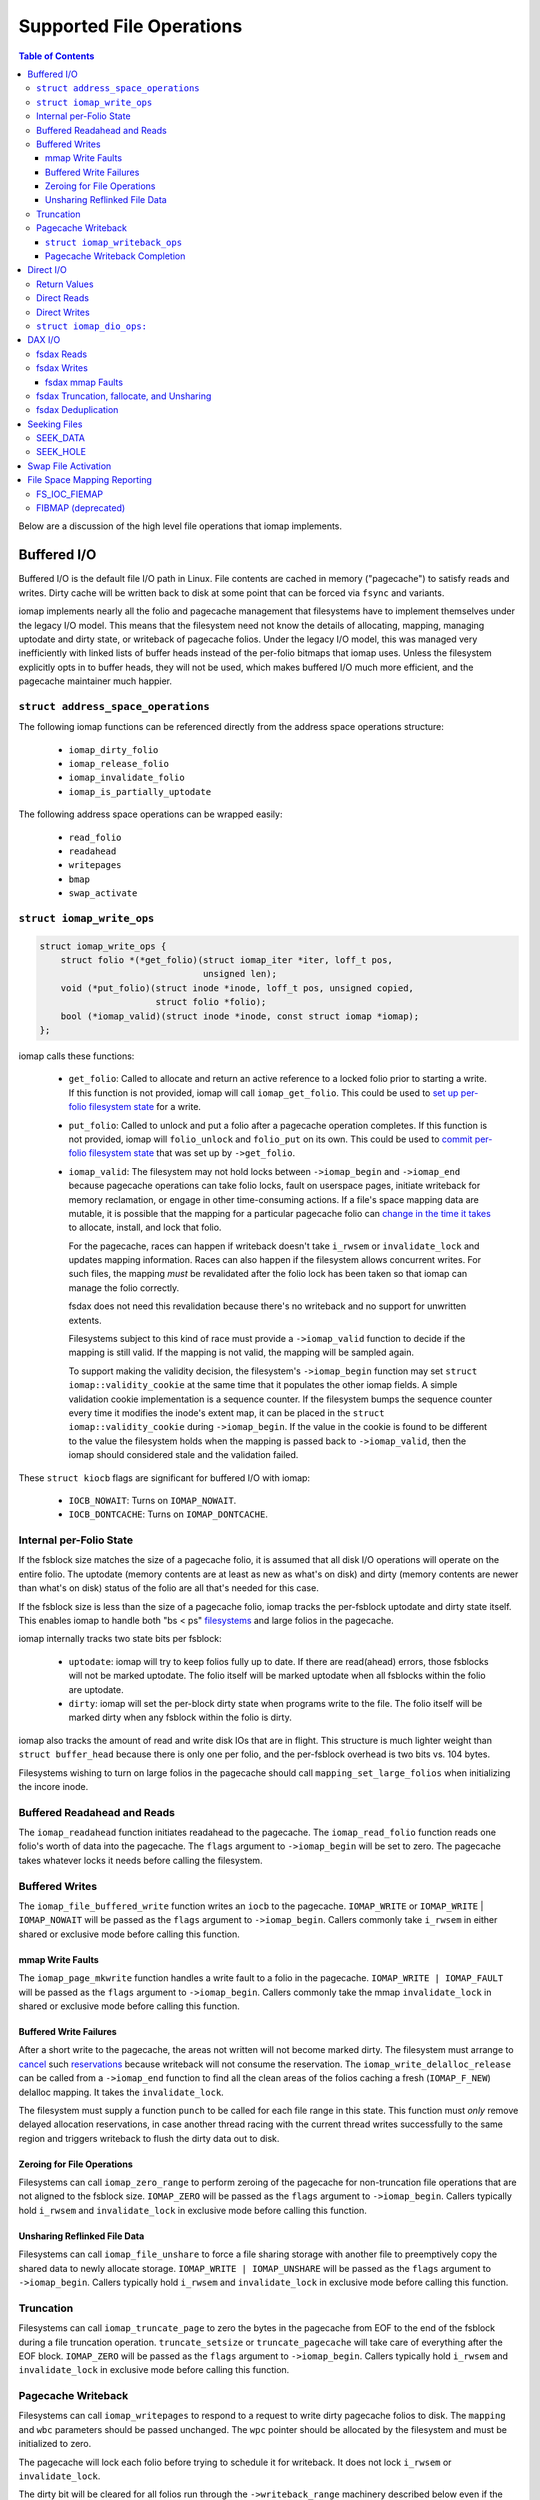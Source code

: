 .. SPDX-License-Identifier: GPL-2.0
.. _iomap_operations:

..
        Dumb style notes to maintain the author's sanity:
        Please try to start sentences on separate lines so that
        sentence changes don't bleed colors in diff.
        Heading decorations are documented in sphinx.rst.

=========================
Supported File Operations
=========================

.. contents:: Table of Contents
   :local:

Below are a discussion of the high level file operations that iomap
implements.

Buffered I/O
============

Buffered I/O is the default file I/O path in Linux.
File contents are cached in memory ("pagecache") to satisfy reads and
writes.
Dirty cache will be written back to disk at some point that can be
forced via ``fsync`` and variants.

iomap implements nearly all the folio and pagecache management that
filesystems have to implement themselves under the legacy I/O model.
This means that the filesystem need not know the details of allocating,
mapping, managing uptodate and dirty state, or writeback of pagecache
folios.
Under the legacy I/O model, this was managed very inefficiently with
linked lists of buffer heads instead of the per-folio bitmaps that iomap
uses.
Unless the filesystem explicitly opts in to buffer heads, they will not
be used, which makes buffered I/O much more efficient, and the pagecache
maintainer much happier.

``struct address_space_operations``
-----------------------------------

The following iomap functions can be referenced directly from the
address space operations structure:

 * ``iomap_dirty_folio``
 * ``iomap_release_folio``
 * ``iomap_invalidate_folio``
 * ``iomap_is_partially_uptodate``

The following address space operations can be wrapped easily:

 * ``read_folio``
 * ``readahead``
 * ``writepages``
 * ``bmap``
 * ``swap_activate``

``struct iomap_write_ops``
--------------------------

.. code-block:: c

 struct iomap_write_ops {
     struct folio *(*get_folio)(struct iomap_iter *iter, loff_t pos,
                                unsigned len);
     void (*put_folio)(struct inode *inode, loff_t pos, unsigned copied,
                       struct folio *folio);
     bool (*iomap_valid)(struct inode *inode, const struct iomap *iomap);
 };

iomap calls these functions:

  - ``get_folio``: Called to allocate and return an active reference to
    a locked folio prior to starting a write.
    If this function is not provided, iomap will call
    ``iomap_get_folio``.
    This could be used to `set up per-folio filesystem state
    <https://lore.kernel.org/all/20190429220934.10415-5-agruenba@redhat.com/>`_
    for a write.

  - ``put_folio``: Called to unlock and put a folio after a pagecache
    operation completes.
    If this function is not provided, iomap will ``folio_unlock`` and
    ``folio_put`` on its own.
    This could be used to `commit per-folio filesystem state
    <https://lore.kernel.org/all/20180619164137.13720-6-hch@lst.de/>`_
    that was set up by ``->get_folio``.

  - ``iomap_valid``: The filesystem may not hold locks between
    ``->iomap_begin`` and ``->iomap_end`` because pagecache operations
    can take folio locks, fault on userspace pages, initiate writeback
    for memory reclamation, or engage in other time-consuming actions.
    If a file's space mapping data are mutable, it is possible that the
    mapping for a particular pagecache folio can `change in the time it
    takes
    <https://lore.kernel.org/all/20221123055812.747923-8-david@fromorbit.com/>`_
    to allocate, install, and lock that folio.

    For the pagecache, races can happen if writeback doesn't take
    ``i_rwsem`` or ``invalidate_lock`` and updates mapping information.
    Races can also happen if the filesystem allows concurrent writes.
    For such files, the mapping *must* be revalidated after the folio
    lock has been taken so that iomap can manage the folio correctly.

    fsdax does not need this revalidation because there's no writeback
    and no support for unwritten extents.

    Filesystems subject to this kind of race must provide a
    ``->iomap_valid`` function to decide if the mapping is still valid.
    If the mapping is not valid, the mapping will be sampled again.

    To support making the validity decision, the filesystem's
    ``->iomap_begin`` function may set ``struct iomap::validity_cookie``
    at the same time that it populates the other iomap fields.
    A simple validation cookie implementation is a sequence counter.
    If the filesystem bumps the sequence counter every time it modifies
    the inode's extent map, it can be placed in the ``struct
    iomap::validity_cookie`` during ``->iomap_begin``.
    If the value in the cookie is found to be different to the value
    the filesystem holds when the mapping is passed back to
    ``->iomap_valid``, then the iomap should considered stale and the
    validation failed.

These ``struct kiocb`` flags are significant for buffered I/O with iomap:

 * ``IOCB_NOWAIT``: Turns on ``IOMAP_NOWAIT``.

 * ``IOCB_DONTCACHE``: Turns on ``IOMAP_DONTCACHE``.

Internal per-Folio State
------------------------

If the fsblock size matches the size of a pagecache folio, it is assumed
that all disk I/O operations will operate on the entire folio.
The uptodate (memory contents are at least as new as what's on disk) and
dirty (memory contents are newer than what's on disk) status of the
folio are all that's needed for this case.

If the fsblock size is less than the size of a pagecache folio, iomap
tracks the per-fsblock uptodate and dirty state itself.
This enables iomap to handle both "bs < ps" `filesystems
<https://lore.kernel.org/all/20230725122932.144426-1-ritesh.list@gmail.com/>`_
and large folios in the pagecache.

iomap internally tracks two state bits per fsblock:

 * ``uptodate``: iomap will try to keep folios fully up to date.
   If there are read(ahead) errors, those fsblocks will not be marked
   uptodate.
   The folio itself will be marked uptodate when all fsblocks within the
   folio are uptodate.

 * ``dirty``: iomap will set the per-block dirty state when programs
   write to the file.
   The folio itself will be marked dirty when any fsblock within the
   folio is dirty.

iomap also tracks the amount of read and write disk IOs that are in
flight.
This structure is much lighter weight than ``struct buffer_head``
because there is only one per folio, and the per-fsblock overhead is two
bits vs. 104 bytes.

Filesystems wishing to turn on large folios in the pagecache should call
``mapping_set_large_folios`` when initializing the incore inode.

Buffered Readahead and Reads
----------------------------

The ``iomap_readahead`` function initiates readahead to the pagecache.
The ``iomap_read_folio`` function reads one folio's worth of data into
the pagecache.
The ``flags`` argument to ``->iomap_begin`` will be set to zero.
The pagecache takes whatever locks it needs before calling the
filesystem.

Buffered Writes
---------------

The ``iomap_file_buffered_write`` function writes an ``iocb`` to the
pagecache.
``IOMAP_WRITE`` or ``IOMAP_WRITE`` | ``IOMAP_NOWAIT`` will be passed as
the ``flags`` argument to ``->iomap_begin``.
Callers commonly take ``i_rwsem`` in either shared or exclusive mode
before calling this function.

mmap Write Faults
~~~~~~~~~~~~~~~~~

The ``iomap_page_mkwrite`` function handles a write fault to a folio in
the pagecache.
``IOMAP_WRITE | IOMAP_FAULT`` will be passed as the ``flags`` argument
to ``->iomap_begin``.
Callers commonly take the mmap ``invalidate_lock`` in shared or
exclusive mode before calling this function.

Buffered Write Failures
~~~~~~~~~~~~~~~~~~~~~~~

After a short write to the pagecache, the areas not written will not
become marked dirty.
The filesystem must arrange to `cancel
<https://lore.kernel.org/all/20221123055812.747923-6-david@fromorbit.com/>`_
such `reservations
<https://lore.kernel.org/linux-xfs/20220817093627.GZ3600936@dread.disaster.area/>`_
because writeback will not consume the reservation.
The ``iomap_write_delalloc_release`` can be called from a
``->iomap_end`` function to find all the clean areas of the folios
caching a fresh (``IOMAP_F_NEW``) delalloc mapping.
It takes the ``invalidate_lock``.

The filesystem must supply a function ``punch`` to be called for
each file range in this state.
This function must *only* remove delayed allocation reservations, in
case another thread racing with the current thread writes successfully
to the same region and triggers writeback to flush the dirty data out to
disk.

Zeroing for File Operations
~~~~~~~~~~~~~~~~~~~~~~~~~~~

Filesystems can call ``iomap_zero_range`` to perform zeroing of the
pagecache for non-truncation file operations that are not aligned to
the fsblock size.
``IOMAP_ZERO`` will be passed as the ``flags`` argument to
``->iomap_begin``.
Callers typically hold ``i_rwsem`` and ``invalidate_lock`` in exclusive
mode before calling this function.

Unsharing Reflinked File Data
~~~~~~~~~~~~~~~~~~~~~~~~~~~~~

Filesystems can call ``iomap_file_unshare`` to force a file sharing
storage with another file to preemptively copy the shared data to newly
allocate storage.
``IOMAP_WRITE | IOMAP_UNSHARE`` will be passed as the ``flags`` argument
to ``->iomap_begin``.
Callers typically hold ``i_rwsem`` and ``invalidate_lock`` in exclusive
mode before calling this function.

Truncation
----------

Filesystems can call ``iomap_truncate_page`` to zero the bytes in the
pagecache from EOF to the end of the fsblock during a file truncation
operation.
``truncate_setsize`` or ``truncate_pagecache`` will take care of
everything after the EOF block.
``IOMAP_ZERO`` will be passed as the ``flags`` argument to
``->iomap_begin``.
Callers typically hold ``i_rwsem`` and ``invalidate_lock`` in exclusive
mode before calling this function.

Pagecache Writeback
-------------------

Filesystems can call ``iomap_writepages`` to respond to a request to
write dirty pagecache folios to disk.
The ``mapping`` and ``wbc`` parameters should be passed unchanged.
The ``wpc`` pointer should be allocated by the filesystem and must
be initialized to zero.

The pagecache will lock each folio before trying to schedule it for
writeback.
It does not lock ``i_rwsem`` or ``invalidate_lock``.

The dirty bit will be cleared for all folios run through the
``->writeback_range`` machinery described below even if the writeback fails.
This is to prevent dirty folio clots when storage devices fail; an
``-EIO`` is recorded for userspace to collect via ``fsync``.

The ``ops`` structure must be specified and is as follows:

``struct iomap_writeback_ops``
~~~~~~~~~~~~~~~~~~~~~~~~~~~~~~

.. code-block:: c

 struct iomap_writeback_ops {
    int (*writeback_range)(struct iomap_writepage_ctx *wpc,
        struct folio *folio, u64 pos, unsigned int len, u64 end_pos);
    int (*writeback_submit)(struct iomap_writepage_ctx *wpc, int error);
 };

The fields are as follows:

  - ``writeback_range``: Sets ``wpc->iomap`` to the space mapping of the file
    range (in bytes) given by ``offset`` and ``len``.
    iomap calls this function for each dirty fs block in each dirty folio,
    though it will `reuse mappings
    <https://lore.kernel.org/all/20231207072710.176093-15-hch@lst.de/>`_
    for runs of contiguous dirty fsblocks within a folio.
    Do not return ``IOMAP_INLINE`` mappings here; the ``->iomap_end``
    function must deal with persisting written data.
    Do not return ``IOMAP_DELALLOC`` mappings here; iomap currently
    requires mapping to allocated space.
    Filesystems can skip a potentially expensive mapping lookup if the
    mappings have not changed.
    This revalidation must be open-coded by the filesystem; it is
    unclear if ``iomap::validity_cookie`` can be reused for this
    purpose.

    If this methods fails to schedule I/O for any part of a dirty folio, it
    should throw away any reservations that may have been made for the write.
    The folio will be marked clean and an ``-EIO`` recorded in the
    pagecache.
    Filesystems can use this callback to `remove
    <https://lore.kernel.org/all/20201029163313.1766967-1-bfoster@redhat.com/>`_
    delalloc reservations to avoid having delalloc reservations for
    clean pagecache.
    This function must be supplied by the filesystem.

  - ``writeback_submit``: Submit the previous built writeback context.
    Block based file systems should use the iomap_ioend_writeback_submit
    helper, other file system can implement their own.
    File systems can optionall to hook into writeback bio submission.
    This might include pre-write space accounting updates, or installing
    a custom ``->bi_end_io`` function for internal purposes, such as
    deferring the ioend completion to a workqueue to run metadata update
    transactions from process context before submitting the bio.
    This function must be supplied by the filesystem.

Pagecache Writeback Completion
~~~~~~~~~~~~~~~~~~~~~~~~~~~~~~

To handle the bookkeeping that must happen after disk I/O for writeback
completes, iomap creates chains of ``struct iomap_ioend`` objects that
wrap the ``bio`` that is used to write pagecache data to disk.
By default, iomap finishes writeback ioends by clearing the writeback
bit on the folios attached to the ``ioend``.
If the write failed, it will also set the error bits on the folios and
the address space.
This can happen in interrupt or process context, depending on the
storage device.
Filesystems that need to update internal bookkeeping (e.g. unwritten
extent conversions) should set their own bi_end_io on the bios
submitted by ``->submit_writeback``
This function should call ``iomap_finish_ioends`` after finishing its
own work (e.g. unwritten extent conversion).

Some filesystems may wish to `amortize the cost of running metadata
transactions
<https://lore.kernel.org/all/20220120034733.221737-1-david@fromorbit.com/>`_
for post-writeback updates by batching them.
They may also require transactions to run from process context, which
implies punting batches to a workqueue.
iomap ioends contain a ``list_head`` to enable batching.

Given a batch of ioends, iomap has a few helpers to assist with
amortization:

 * ``iomap_sort_ioends``: Sort all the ioends in the list by file
   offset.

 * ``iomap_ioend_try_merge``: Given an ioend that is not in any list and
   a separate list of sorted ioends, merge as many of the ioends from
   the head of the list into the given ioend.
   ioends can only be merged if the file range and storage addresses are
   contiguous; the unwritten and shared status are the same; and the
   write I/O outcome is the same.
   The merged ioends become their own list.

 * ``iomap_finish_ioends``: Finish an ioend that possibly has other
   ioends linked to it.

Direct I/O
==========

In Linux, direct I/O is defined as file I/O that is issued directly to
storage, bypassing the pagecache.
The ``iomap_dio_rw`` function implements O_DIRECT (direct I/O) reads and
writes for files.

.. code-block:: c

 ssize_t iomap_dio_rw(struct kiocb *iocb, struct iov_iter *iter,
                      const struct iomap_ops *ops,
                      const struct iomap_dio_ops *dops,
                      unsigned int dio_flags, void *private,
                      size_t done_before);

The filesystem can provide the ``dops`` parameter if it needs to perform
extra work before or after the I/O is issued to storage.
The ``done_before`` parameter tells the how much of the request has
already been transferred.
It is used to continue a request asynchronously when `part of the
request
<https://git.kernel.org/pub/scm/linux/kernel/git/torvalds/linux.git/commit/?id=c03098d4b9ad76bca2966a8769dcfe59f7f85103>`_
has already been completed synchronously.

The ``done_before`` parameter should be set if writes for the ``iocb``
have been initiated prior to the call.
The direction of the I/O is determined from the ``iocb`` passed in.

The ``dio_flags`` argument can be set to any combination of the
following values:

 * ``IOMAP_DIO_FORCE_WAIT``: Wait for the I/O to complete even if the
   kiocb is not synchronous.

 * ``IOMAP_DIO_OVERWRITE_ONLY``: Perform a pure overwrite for this range
   or fail with ``-EAGAIN``.
   This can be used by filesystems with complex unaligned I/O
   write paths to provide an optimised fast path for unaligned writes.
   If a pure overwrite can be performed, then serialisation against
   other I/Os to the same filesystem block(s) is unnecessary as there is
   no risk of stale data exposure or data loss.
   If a pure overwrite cannot be performed, then the filesystem can
   perform the serialisation steps needed to provide exclusive access
   to the unaligned I/O range so that it can perform allocation and
   sub-block zeroing safely.
   Filesystems can use this flag to try to reduce locking contention,
   but a lot of `detailed checking
   <https://lore.kernel.org/linux-ext4/20230314130759.642710-1-bfoster@redhat.com/>`_
   is required to do it `correctly
   <https://lore.kernel.org/linux-ext4/20230810165559.946222-1-bfoster@redhat.com/>`_.

 * ``IOMAP_DIO_PARTIAL``: If a page fault occurs, return whatever
   progress has already been made.
   The caller may deal with the page fault and retry the operation.
   If the caller decides to retry the operation, it should pass the
   accumulated return values of all previous calls as the
   ``done_before`` parameter to the next call.

These ``struct kiocb`` flags are significant for direct I/O with iomap:

 * ``IOCB_NOWAIT``: Turns on ``IOMAP_NOWAIT``.

 * ``IOCB_SYNC``: Ensure that the device has persisted data to disk
   before completing the call.
   In the case of pure overwrites, the I/O may be issued with FUA
   enabled.

 * ``IOCB_HIPRI``: Poll for I/O completion instead of waiting for an
   interrupt.
   Only meaningful for asynchronous I/O, and only if the entire I/O can
   be issued as a single ``struct bio``.

 * ``IOCB_DIO_CALLER_COMP``: Try to run I/O completion from the caller's
   process context.
   See ``linux/fs.h`` for more details.

Filesystems should call ``iomap_dio_rw`` from ``->read_iter`` and
``->write_iter``, and set ``FMODE_CAN_ODIRECT`` in the ``->open``
function for the file.
They should not set ``->direct_IO``, which is deprecated.

If a filesystem wishes to perform its own work before direct I/O
completion, it should call ``__iomap_dio_rw``.
If its return value is not an error pointer or a NULL pointer, the
filesystem should pass the return value to ``iomap_dio_complete`` after
finishing its internal work.

Return Values
-------------

``iomap_dio_rw`` can return one of the following:

 * A non-negative number of bytes transferred.

 * ``-ENOTBLK``: Fall back to buffered I/O.
   iomap itself will return this value if it cannot invalidate the page
   cache before issuing the I/O to storage.
   The ``->iomap_begin`` or ``->iomap_end`` functions may also return
   this value.

 * ``-EIOCBQUEUED``: The asynchronous direct I/O request has been
   queued and will be completed separately.

 * Any of the other negative error codes.

Direct Reads
------------

A direct I/O read initiates a read I/O from the storage device to the
caller's buffer.
Dirty parts of the pagecache are flushed to storage before initiating
the read io.
The ``flags`` value for ``->iomap_begin`` will be ``IOMAP_DIRECT`` with
any combination of the following enhancements:

 * ``IOMAP_NOWAIT``, as defined previously.

Callers commonly hold ``i_rwsem`` in shared mode before calling this
function.

Direct Writes
-------------

A direct I/O write initiates a write I/O to the storage device from the
caller's buffer.
Dirty parts of the pagecache are flushed to storage before initiating
the write io.
The pagecache is invalidated both before and after the write io.
The ``flags`` value for ``->iomap_begin`` will be ``IOMAP_DIRECT |
IOMAP_WRITE`` with any combination of the following enhancements:

 * ``IOMAP_NOWAIT``, as defined previously.

 * ``IOMAP_OVERWRITE_ONLY``: Allocating blocks and zeroing partial
   blocks is not allowed.
   The entire file range must map to a single written or unwritten
   extent.
   The file I/O range must be aligned to the filesystem block size
   if the mapping is unwritten and the filesystem cannot handle zeroing
   the unaligned regions without exposing stale contents.

 * ``IOMAP_ATOMIC``: This write is being issued with torn-write
   protection.
   Torn-write protection may be provided based on HW-offload or by a
   software mechanism provided by the filesystem.

   For HW-offload based support, only a single bio can be created for the
   write, and the write must not be split into multiple I/O requests, i.e.
   flag REQ_ATOMIC must be set.
   The file range to write must be aligned to satisfy the requirements
   of both the filesystem and the underlying block device's atomic
   commit capabilities.
   If filesystem metadata updates are required (e.g. unwritten extent
   conversion or copy-on-write), all updates for the entire file range
   must be committed atomically as well.
   Untorn-writes may be longer than a single file block. In all cases,
   the mapping start disk block must have at least the same alignment as
   the write offset.
   The filesystems must set IOMAP_F_ATOMIC_BIO to inform iomap core of an
   untorn-write based on HW-offload.

   For untorn-writes based on a software mechanism provided by the
   filesystem, all the disk block alignment and single bio restrictions
   which apply for HW-offload based untorn-writes do not apply.
   The mechanism would typically be used as a fallback for when
   HW-offload based untorn-writes may not be issued, e.g. the range of the
   write covers multiple extents, meaning that it is not possible to issue
   a single bio.
   All filesystem metadata updates for the entire file range must be
   committed atomically as well.

Callers commonly hold ``i_rwsem`` in shared or exclusive mode before
calling this function.

``struct iomap_dio_ops:``
-------------------------
.. code-block:: c

 struct iomap_dio_ops {
     void (*submit_io)(const struct iomap_iter *iter, struct bio *bio,
                       loff_t file_offset);
     int (*end_io)(struct kiocb *iocb, ssize_t size, int error,
                   unsigned flags);
     struct bio_set *bio_set;
 };

The fields of this structure are as follows:

  - ``submit_io``: iomap calls this function when it has constructed a
    ``struct bio`` object for the I/O requested, and wishes to submit it
    to the block device.
    If no function is provided, ``submit_bio`` will be called directly.
    Filesystems that would like to perform additional work before (e.g.
    data replication for btrfs) should implement this function.

  - ``end_io``: This is called after the ``struct bio`` completes.
    This function should perform post-write conversions of unwritten
    extent mappings, handle write failures, etc.
    The ``flags`` argument may be set to a combination of the following:

    * ``IOMAP_DIO_UNWRITTEN``: The mapping was unwritten, so the ioend
      should mark the extent as written.

    * ``IOMAP_DIO_COW``: Writing to the space in the mapping required a
      copy on write operation, so the ioend should switch mappings.

  - ``bio_set``: This allows the filesystem to provide a custom bio_set
    for allocating direct I/O bios.
    This enables filesystems to `stash additional per-bio information
    <https://lore.kernel.org/all/20220505201115.937837-3-hch@lst.de/>`_
    for private use.
    If this field is NULL, generic ``struct bio`` objects will be used.

Filesystems that want to perform extra work after an I/O completion
should set a custom ``->bi_end_io`` function via ``->submit_io``.
Afterwards, the custom endio function must call
``iomap_dio_bio_end_io`` to finish the direct I/O.

DAX I/O
=======

Some storage devices can be directly mapped as memory.
These devices support a new access mode known as "fsdax" that allows
loads and stores through the CPU and memory controller.

fsdax Reads
-----------

A fsdax read performs a memcpy from storage device to the caller's
buffer.
The ``flags`` value for ``->iomap_begin`` will be ``IOMAP_DAX`` with any
combination of the following enhancements:

 * ``IOMAP_NOWAIT``, as defined previously.

Callers commonly hold ``i_rwsem`` in shared mode before calling this
function.

fsdax Writes
------------

A fsdax write initiates a memcpy to the storage device from the caller's
buffer.
The ``flags`` value for ``->iomap_begin`` will be ``IOMAP_DAX |
IOMAP_WRITE`` with any combination of the following enhancements:

 * ``IOMAP_NOWAIT``, as defined previously.

 * ``IOMAP_OVERWRITE_ONLY``: The caller requires a pure overwrite to be
   performed from this mapping.
   This requires the filesystem extent mapping to already exist as an
   ``IOMAP_MAPPED`` type and span the entire range of the write I/O
   request.
   If the filesystem cannot map this request in a way that allows the
   iomap infrastructure to perform a pure overwrite, it must fail the
   mapping operation with ``-EAGAIN``.

Callers commonly hold ``i_rwsem`` in exclusive mode before calling this
function.

fsdax mmap Faults
~~~~~~~~~~~~~~~~~

The ``dax_iomap_fault`` function handles read and write faults to fsdax
storage.
For a read fault, ``IOMAP_DAX | IOMAP_FAULT`` will be passed as the
``flags`` argument to ``->iomap_begin``.
For a write fault, ``IOMAP_DAX | IOMAP_FAULT | IOMAP_WRITE`` will be
passed as the ``flags`` argument to ``->iomap_begin``.

Callers commonly hold the same locks as they do to call their iomap
pagecache counterparts.

fsdax Truncation, fallocate, and Unsharing
------------------------------------------

For fsdax files, the following functions are provided to replace their
iomap pagecache I/O counterparts.
The ``flags`` argument to ``->iomap_begin`` are the same as the
pagecache counterparts, with ``IOMAP_DAX`` added.

 * ``dax_file_unshare``
 * ``dax_zero_range``
 * ``dax_truncate_page``

Callers commonly hold the same locks as they do to call their iomap
pagecache counterparts.

fsdax Deduplication
-------------------

Filesystems implementing the ``FIDEDUPERANGE`` ioctl must call the
``dax_remap_file_range_prep`` function with their own iomap read ops.

Seeking Files
=============

iomap implements the two iterating whence modes of the ``llseek`` system
call.

SEEK_DATA
---------

The ``iomap_seek_data`` function implements the SEEK_DATA "whence" value
for llseek.
``IOMAP_REPORT`` will be passed as the ``flags`` argument to
``->iomap_begin``.

For unwritten mappings, the pagecache will be searched.
Regions of the pagecache with a folio mapped and uptodate fsblocks
within those folios will be reported as data areas.

Callers commonly hold ``i_rwsem`` in shared mode before calling this
function.

SEEK_HOLE
---------

The ``iomap_seek_hole`` function implements the SEEK_HOLE "whence" value
for llseek.
``IOMAP_REPORT`` will be passed as the ``flags`` argument to
``->iomap_begin``.

For unwritten mappings, the pagecache will be searched.
Regions of the pagecache with no folio mapped, or a !uptodate fsblock
within a folio will be reported as sparse hole areas.

Callers commonly hold ``i_rwsem`` in shared mode before calling this
function.

Swap File Activation
====================

The ``iomap_swapfile_activate`` function finds all the base-page aligned
regions in a file and sets them up as swap space.
The file will be ``fsync()``'d before activation.
``IOMAP_REPORT`` will be passed as the ``flags`` argument to
``->iomap_begin``.
All mappings must be mapped or unwritten; cannot be dirty or shared, and
cannot span multiple block devices.
Callers must hold ``i_rwsem`` in exclusive mode; this is already
provided by ``swapon``.

File Space Mapping Reporting
============================

iomap implements two of the file space mapping system calls.

FS_IOC_FIEMAP
-------------

The ``iomap_fiemap`` function exports file extent mappings to userspace
in the format specified by the ``FS_IOC_FIEMAP`` ioctl.
``IOMAP_REPORT`` will be passed as the ``flags`` argument to
``->iomap_begin``.
Callers commonly hold ``i_rwsem`` in shared mode before calling this
function.

FIBMAP (deprecated)
-------------------

``iomap_bmap`` implements FIBMAP.
The calling conventions are the same as for FIEMAP.
This function is only provided to maintain compatibility for filesystems
that implemented FIBMAP prior to conversion.
This ioctl is deprecated; do **not** add a FIBMAP implementation to
filesystems that do not have it.
Callers should probably hold ``i_rwsem`` in shared mode before calling
this function, but this is unclear.

